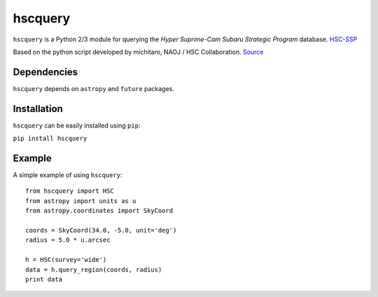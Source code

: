 hscquery
========
.. inclusion-marker-main-readme

``hscquery`` is a Python 2/3 module for querying the 
*Hyper Suprime-Cam Subaru Strategic Program* database. `HSC-SSP`_

Based on the python script developed by michitaro, NAOJ / HSC
Collaboration. `Source`_

Dependencies
------------

``hscquery`` depends on ``astropy`` and ``future`` packages.

Installation
------------

``hscquery`` can be easily installed using ``pip``:

``pip install hscquery``

|astropy|

.. _HSC-SSP: https://hsc.mtk.nao.ac.jp/ssp/
.. _Source: https://hsc-gitlab.mtk.nao.ac.jp/snippets/17

.. |astropy| image:: http://img.shields.io/badge/powered%20by-AstroPy-orange.svg?style=flat
   :target: http://www.astropy.org/

Example
-------
A simple example of using ``hscquery``::

    from hscquery import HSC
    from astropy import units as u
    from astropy.coordinates import SkyCoord
    
    coords = SkyCoord(34.0, -5.0, unit='deg')
    radius = 5.0 * u.arcsec
    
    h = HSC(survey='wide')
    data = h.query_region(coords, radius)
    print data